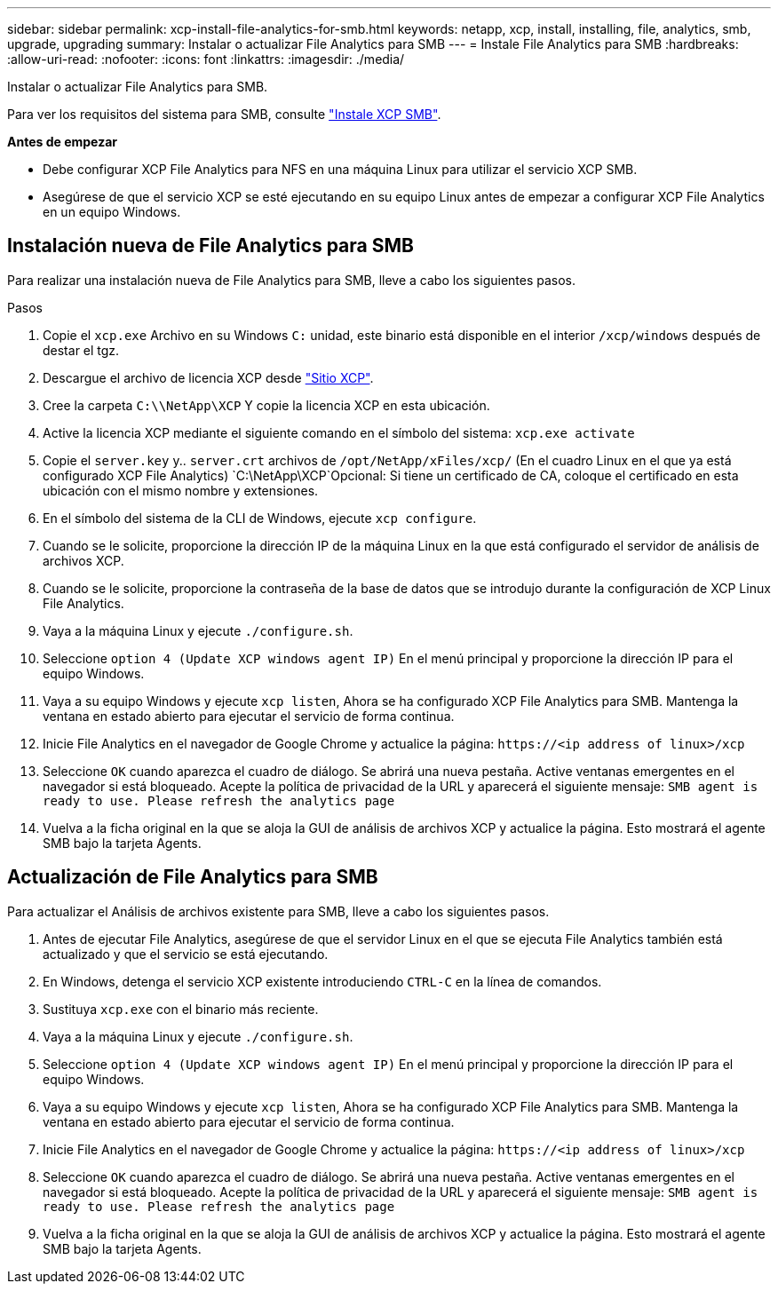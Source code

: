 ---
sidebar: sidebar 
permalink: xcp-install-file-analytics-for-smb.html 
keywords: netapp, xcp, install, installing, file, analytics, smb, upgrade, upgrading 
summary: Instalar o actualizar File Analytics para SMB 
---
= Instale File Analytics para SMB
:hardbreaks:
:allow-uri-read: 
:nofooter: 
:icons: font
:linkattrs: 
:imagesdir: ./media/


[role="lead"]
Instalar o actualizar File Analytics para SMB.

Para ver los requisitos del sistema para SMB, consulte link:xcp-install-xcp-smb.html["Instale XCP SMB"].

*Antes de empezar*

* Debe configurar XCP File Analytics para NFS en una máquina Linux para utilizar el servicio XCP SMB.
* Asegúrese de que el servicio XCP se esté ejecutando en su equipo Linux antes de empezar a configurar XCP File Analytics en un equipo Windows.




== Instalación nueva de File Analytics para SMB

Para realizar una instalación nueva de File Analytics para SMB, lleve a cabo los siguientes pasos.

.Pasos
. Copie el `xcp.exe` Archivo en su Windows `C:` unidad, este binario está disponible en el interior `/xcp/windows` después de destar el tgz.
. Descargue el archivo de licencia XCP desde link:https://xcp.netapp.com/["Sitio XCP"^].
. Cree la carpeta `C:\\NetApp\XCP` Y copie la licencia XCP en esta ubicación.
. Active la licencia XCP mediante el siguiente comando en el símbolo del sistema:  `xcp.exe activate`
. Copie el `server.key` y.. `server.crt` archivos de `/opt/NetApp/xFiles/xcp/` (En el cuadro Linux en el que ya está configurado XCP File Analytics) `C:\NetApp\XCP`Opcional: Si tiene un certificado de CA, coloque el certificado en esta ubicación con el mismo nombre y extensiones.
. En el símbolo del sistema de la CLI de Windows, ejecute `xcp configure`.
. Cuando se le solicite, proporcione la dirección IP de la máquina Linux en la que está configurado el servidor de análisis de archivos XCP.
. Cuando se le solicite, proporcione la contraseña de la base de datos que se introdujo durante la configuración de XCP Linux File Analytics.
. Vaya a la máquina Linux y ejecute `./configure.sh`.
. Seleccione `option 4 (Update XCP windows agent IP)` En el menú principal y proporcione la dirección IP para el equipo Windows.
. Vaya a su equipo Windows y ejecute `xcp listen`, Ahora se ha configurado XCP File Analytics para SMB. Mantenga la ventana en estado abierto para ejecutar el servicio de forma continua.
. Inicie File Analytics en el navegador de Google Chrome y actualice la página: `\https://<ip address of linux>/xcp`
. Seleccione `OK` cuando aparezca el cuadro de diálogo. Se abrirá una nueva pestaña. Active ventanas emergentes en el navegador si está bloqueado. Acepte la política de privacidad de la URL y aparecerá el siguiente mensaje: `SMB agent is ready to use. Please refresh the analytics page`
. Vuelva a la ficha original en la que se aloja la GUI de análisis de archivos XCP y actualice la página. Esto mostrará el agente SMB bajo la tarjeta Agents.




== Actualización de File Analytics para SMB

Para actualizar el Análisis de archivos existente para SMB, lleve a cabo los siguientes pasos.

. Antes de ejecutar File Analytics, asegúrese de que el servidor Linux en el que se ejecuta File Analytics también está actualizado y que el servicio se está ejecutando.
. En Windows, detenga el servicio XCP existente introduciendo `CTRL-C` en la línea de comandos.
. Sustituya `xcp.exe` con el binario más reciente.
. Vaya a la máquina Linux y ejecute `./configure.sh`.
. Seleccione `option 4 (Update XCP windows agent IP)` En el menú principal y proporcione la dirección IP para el equipo Windows.
. Vaya a su equipo Windows y ejecute `xcp listen`, Ahora se ha configurado XCP File Analytics para SMB. Mantenga la ventana en estado abierto para ejecutar el servicio de forma continua.
. Inicie File Analytics en el navegador de Google Chrome y actualice la página: `\https://<ip address of linux>/xcp`
. Seleccione `OK` cuando aparezca el cuadro de diálogo. Se abrirá una nueva pestaña. Active ventanas emergentes en el navegador si está bloqueado. Acepte la política de privacidad de la URL y aparecerá el siguiente mensaje: `SMB agent is ready to use. Please refresh the analytics page`
. Vuelva a la ficha original en la que se aloja la GUI de análisis de archivos XCP y actualice la página. Esto mostrará el agente SMB bajo la tarjeta Agents.

